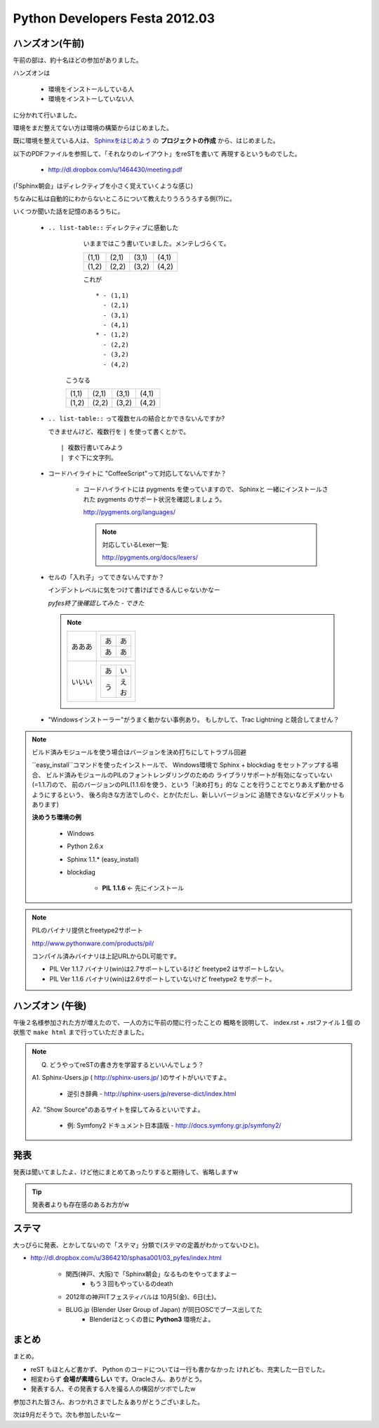 =================================
 Python Developers Festa 2012.03
=================================



ハンズオン(午前)
================

午前の部は、約十名ほどの参加がありました。

ハンズオンは

   * 環境をインストールしている人
   * 環境をインストーしていない人

に分かれて行いました。

環境をまだ整えてない方は環境の構築からはじめました。

既に環境を整えている人は、
`Sphinxをはじめよう <http://dl.dropbox.com/u/1464430/meeting.pdf>`_　
の **プロジェクトの作成** から、はじめました。

以下のPDFファイルを参照して、「それなりのレイアウト」をreSTを書いて
再現するというものでした。

   * http://dl.dropbox.com/u/1464430/meeting.pdf

(「Sphinx朝会」はディレクティブを小さく覚えていくような感じ)

ちなみに私は自動的にわからないところについて教えたりうろうろする側(?)に。


いくつか聞いた話を記憶のあるうちに。

   * ``.. list-table::`` ディレクティブに感動した

       いままではこう書いていました。メンテしづらくて。
       
       +-------+-------+-------+-------+
       | (1,1) | (2,1) | (3,1) | (4,1) |
       +-------+-------+-------+-------+
       | (1,2) | (2,2) | (3,2) | (4,2) |
       +-------+-------+-------+-------+
        
       
       これが
       
       ::
       
         * - (1,1)
           - (2,1)
           - (3,1)
           - (4,1)
         * - (1,2)
           - (2,2)
           - (3,2)
           - (4,2)

      こうなる

      .. list-table::
      
         * - (1,1)
           - (2,1)
           - (3,1)
           - (4,1)
         * - (1,2)
           - (2,2)
           - (3,2)
           - (4,2)

   * ``.. list-table::`` って複数セルの結合とかできないんですか?
   
     できませんけど、複数行を ``|`` を使って書くとかで。
     
     ::
     
        | 複数行書いてみよう
        | すぐ下に文字列。   

   * コードハイライトに "CoffeeScript"って対応してないんですか？
   
      * コードハイライトには pygments を使っていますので、 Sphinxと
        一緒にインストールされた pygments のサポート状況を確認しましょう。
        
        http://pygments.org/languages/
        
        .. note::
        
           対応しているLexer一覧:
           
           http://pygments.org/docs/lexers/ 
   

   * セルの「入れ子」ってできないんですか？
   
     インデントレベルに気をつけて書けばできるんじゃないかなー
     
     *pyfes終了後確認してみた - できた*
     
     .. note::
     
        .. list-table::
        
           * - あああ
             - 
               +----+----+
               | あ | あ |
               +----+----+
               | あ | あ |
               +----+----+
           * - いいい
             - 
               .. list-table::
               
                  * - あ
                    - い
                  * - う
                    - | え
                      | お

   * "Windowsインストーラー"がうまく動かない事例あり。
     もしかして、Trac Lightning と競合してません？
     

.. note:: ビルド済みモジュールを使う場合はバージョンを決め打ちにしてトラブル回避
     
   ``easy_install``コマンドを使ったインストールで、
   Windows環境で Sphinx + blockdiag をセットアップする場合、
   ビルド済みモジュールのPILのフォントレンダリングのための
   ライブラリサポートが有効になっていない(=1.1.7)ので、
   前のバージョンのPIL(1.1.6)を使う、という「決め打ち」的な
   ことを行うことでとりあえず動かせるようにするという、
   後ろ向きな方法でしのぐ、とか(ただし、新しいバージョンに
   追随できないなどデメリットもあります)
   
   **決めうち環境の例**

      * Windows
      * Python 2.6.x
      * Sphinx 1.1.* (easy_install)

      * blockdiag 

         * **PIL 1.1.6** <- 先にインストール


.. note:: PILのバイナリ提供とfreetype2サポート     
        
   http://www.pythonware.com/products/pil/
        
   コンパイル済みバイナリは上記URLからDL可能です。        
        
   * PIL Ver 1.1.7 バイナリ(win)は2.7サポートしているけど freetype2 はサポートしない。
   * PIL Ver 1.1.6 バイナリ(win)は2.6サポートしていないけど freetype2 をサポート。

ハンズオン (午後)
=================

午後２名様参加された方が増えたので、一人の方に午前の間に行ったことの
概略を説明して、 index.rst + .rstファイル１個 の状態で ``make html``
まで行っていただきました。

.. note::

   Q. どうやってreSTの書き方を学習するといいんでしょう？
   
   A1. Sphinx-Users.jp ( http://sphinx-users.jp/ )のサイトがいいですよ。
   
      * 逆引き辞典 - http://sphinx-users.jp/reverse-dict/index.html
   
   A2. "Show Source"のあるサイトを探してみるといいですよ。
   
      * 例: Symfony2 ドキュメント日本語版 - http://docs.symfony.gr.jp/symfony2/

発表
====

発表は聞いてましたよ、けど他にまとめてあったりすると期待して、省略しますw

.. tip::

   発表者よりも存在感のあるお方がw
      
ステマ
======

大っぴらに発表、とかしてないので「ステマ」分類で(ステマの定義がわかってないひと)。

* http://dl.dropbox.com/u/3864210/sphasa001/03_pyfes/index.html

   * 関西(神戸、大阪)で「Sphinx朝会」なるものをやってますよー
      * もう３回もやっているのdeath
   * 2012年の神戸ITフェスティバルは 10月5(金)、6日(土)。
   * BLUG.jp (Blender User Group of Japan) が同日OSCでブース出してた
      * Blenderはとっくの昔に **Python3** 環境だよ。
      
まとめ
======

まとめ。

* reST もほとんど書かず、 Python のコードについては一行も書かなかった
  けれども、充実した一日でした。
* 相変わらず **会場が素晴らしい** です。Oracleさん、ありがとう。
* 発表する人、その発表する人を撮る人の構図がツボでしたw

参加された皆さん、おつかれさまでした＆ありがとうございました。

次は9月だそうで。次も参加したいなー
